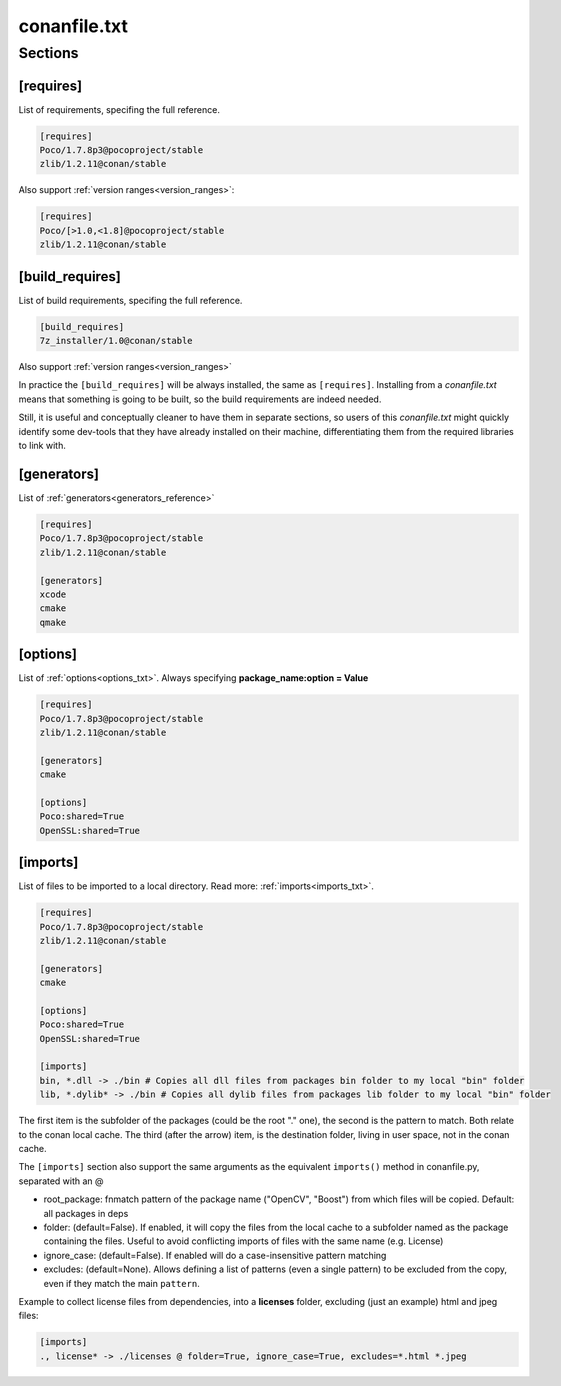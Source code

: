 .. _conanfile_txt_reference:

conanfile.txt
=============

Sections
--------

[requires]
__________

List of requirements, specifing the full reference.


.. code-block:: text

    [requires]
    Poco/1.7.8p3@pocoproject/stable
    zlib/1.2.11@conan/stable


Also support :ref:`version ranges<version_ranges>`:


.. code-block:: text

    [requires]
    Poco/[>1.0,<1.8]@pocoproject/stable
    zlib/1.2.11@conan/stable

[build_requires]
________________

List of build requirements, specifing the full reference.


.. code-block:: text

    [build_requires]
    7z_installer/1.0@conan/stable

Also support :ref:`version ranges<version_ranges>`

In practice the ``[build_requires]`` will be always installed, the same as ``[requires]``.
Installing from a *conanfile.txt* means that something is going to be built, so the build
requirements are indeed needed.

Still, it is useful and conceptually cleaner to have them in separate sections, so users of
this *conanfile.txt* might quickly identify some dev-tools that they have already installed
on their machine, differentiating them from the required libraries to link with.


[generators]
____________

List of :ref:`generators<generators_reference>`


.. code-block:: text

    [requires]
    Poco/1.7.8p3@pocoproject/stable
    zlib/1.2.11@conan/stable

    [generators]
    xcode
    cmake
    qmake


[options]
_________


List of :ref:`options<options_txt>`. Always specifying **package_name:option = Value**


.. code-block:: text

    [requires]
    Poco/1.7.8p3@pocoproject/stable
    zlib/1.2.11@conan/stable

    [generators]
    cmake

    [options]
    Poco:shared=True
    OpenSSL:shared=True


[imports]
_________

List of files to be imported to a local directory. Read more: :ref:`imports<imports_txt>`.


.. code-block:: text

    [requires]
    Poco/1.7.8p3@pocoproject/stable
    zlib/1.2.11@conan/stable

    [generators]
    cmake

    [options]
    Poco:shared=True
    OpenSSL:shared=True

    [imports]
    bin, *.dll -> ./bin # Copies all dll files from packages bin folder to my local "bin" folder
    lib, *.dylib* -> ./bin # Copies all dylib files from packages lib folder to my local "bin" folder

The first item is the subfolder of the packages (could be the root "." one), the second is the pattern to match. Both relate to the conan local cache. The third (after the arrow) item, is the destination folder, living in user space, not in the conan cache.


The ``[imports]`` section also support the same arguments as the equivalent ``imports()`` method in conanfile.py, separated with an @

- root_package: fnmatch pattern of the package name ("OpenCV", "Boost") from which files will be copied. Default: all packages in deps
- folder: (default=False). If enabled, it will copy the files from the local cache to a subfolder named as the package containing the files. Useful to avoid conflicting imports of files with the same name (e.g. License)
- ignore_case: (default=False). If enabled will do a case-insensitive pattern matching
- excludes: (default=None). Allows defining a list of patterns (even a single pattern) to be excluded from the copy, even if they match the main ``pattern``.

Example to collect license files from dependencies, into a **licenses** folder, excluding (just an example) html and jpeg files:

.. code-block:: text

    [imports]
    ., license* -> ./licenses @ folder=True, ignore_case=True, excludes=*.html *.jpeg

